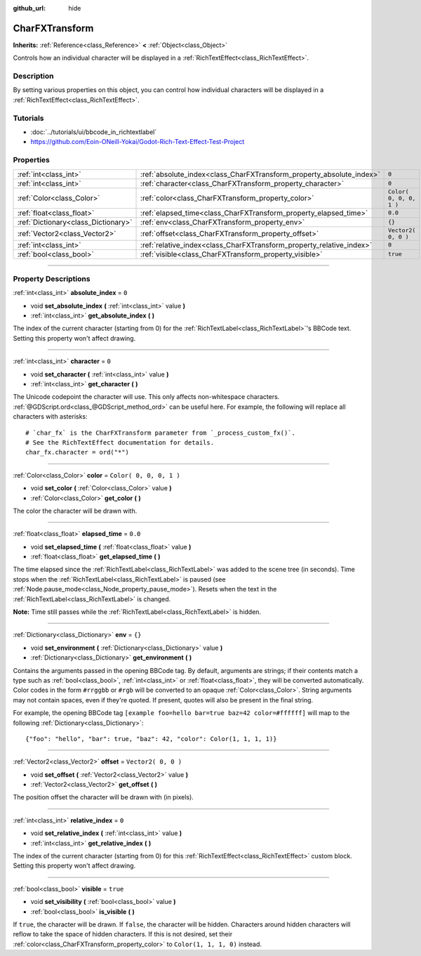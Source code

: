 :github_url: hide

.. DO NOT EDIT THIS FILE!!!
.. Generated automatically from Godot engine sources.
.. Generator: https://github.com/godotengine/godot/tree/3.5/doc/tools/make_rst.py.
.. XML source: https://github.com/godotengine/godot/tree/3.5/doc/classes/CharFXTransform.xml.

.. _class_CharFXTransform:

CharFXTransform
===============

**Inherits:** :ref:`Reference<class_Reference>` **<** :ref:`Object<class_Object>`

Controls how an individual character will be displayed in a :ref:`RichTextEffect<class_RichTextEffect>`.

.. rst-class:: classref-introduction-group

Description
-----------

By setting various properties on this object, you can control how individual characters will be displayed in a :ref:`RichTextEffect<class_RichTextEffect>`.

.. rst-class:: classref-introduction-group

Tutorials
---------

- :doc:`../tutorials/ui/bbcode_in_richtextlabel`

- `https://github.com/Eoin-ONeill-Yokai/Godot-Rich-Text-Effect-Test-Project <https://github.com/Eoin-ONeill-Yokai/Godot-Rich-Text-Effect-Test-Project>`__

.. rst-class:: classref-reftable-group

Properties
----------

.. table::
   :widths: auto

   +-------------------------------------+----------------------------------------------------------------------+-------------------------+
   | :ref:`int<class_int>`               | :ref:`absolute_index<class_CharFXTransform_property_absolute_index>` | ``0``                   |
   +-------------------------------------+----------------------------------------------------------------------+-------------------------+
   | :ref:`int<class_int>`               | :ref:`character<class_CharFXTransform_property_character>`           | ``0``                   |
   +-------------------------------------+----------------------------------------------------------------------+-------------------------+
   | :ref:`Color<class_Color>`           | :ref:`color<class_CharFXTransform_property_color>`                   | ``Color( 0, 0, 0, 1 )`` |
   +-------------------------------------+----------------------------------------------------------------------+-------------------------+
   | :ref:`float<class_float>`           | :ref:`elapsed_time<class_CharFXTransform_property_elapsed_time>`     | ``0.0``                 |
   +-------------------------------------+----------------------------------------------------------------------+-------------------------+
   | :ref:`Dictionary<class_Dictionary>` | :ref:`env<class_CharFXTransform_property_env>`                       | ``{}``                  |
   +-------------------------------------+----------------------------------------------------------------------+-------------------------+
   | :ref:`Vector2<class_Vector2>`       | :ref:`offset<class_CharFXTransform_property_offset>`                 | ``Vector2( 0, 0 )``     |
   +-------------------------------------+----------------------------------------------------------------------+-------------------------+
   | :ref:`int<class_int>`               | :ref:`relative_index<class_CharFXTransform_property_relative_index>` | ``0``                   |
   +-------------------------------------+----------------------------------------------------------------------+-------------------------+
   | :ref:`bool<class_bool>`             | :ref:`visible<class_CharFXTransform_property_visible>`               | ``true``                |
   +-------------------------------------+----------------------------------------------------------------------+-------------------------+

.. rst-class:: classref-section-separator

----

.. rst-class:: classref-descriptions-group

Property Descriptions
---------------------

.. _class_CharFXTransform_property_absolute_index:

.. rst-class:: classref-property

:ref:`int<class_int>` **absolute_index** = ``0``

.. rst-class:: classref-property-setget

- void **set_absolute_index** **(** :ref:`int<class_int>` value **)**
- :ref:`int<class_int>` **get_absolute_index** **(** **)**

The index of the current character (starting from 0) for the :ref:`RichTextLabel<class_RichTextLabel>`'s BBCode text. Setting this property won't affect drawing.

.. rst-class:: classref-item-separator

----

.. _class_CharFXTransform_property_character:

.. rst-class:: classref-property

:ref:`int<class_int>` **character** = ``0``

.. rst-class:: classref-property-setget

- void **set_character** **(** :ref:`int<class_int>` value **)**
- :ref:`int<class_int>` **get_character** **(** **)**

The Unicode codepoint the character will use. This only affects non-whitespace characters. :ref:`@GDScript.ord<class_@GDScript_method_ord>` can be useful here. For example, the following will replace all characters with asterisks:

::

    # `char_fx` is the CharFXTransform parameter from `_process_custom_fx()`.
    # See the RichTextEffect documentation for details.
    char_fx.character = ord("*")

.. rst-class:: classref-item-separator

----

.. _class_CharFXTransform_property_color:

.. rst-class:: classref-property

:ref:`Color<class_Color>` **color** = ``Color( 0, 0, 0, 1 )``

.. rst-class:: classref-property-setget

- void **set_color** **(** :ref:`Color<class_Color>` value **)**
- :ref:`Color<class_Color>` **get_color** **(** **)**

The color the character will be drawn with.

.. rst-class:: classref-item-separator

----

.. _class_CharFXTransform_property_elapsed_time:

.. rst-class:: classref-property

:ref:`float<class_float>` **elapsed_time** = ``0.0``

.. rst-class:: classref-property-setget

- void **set_elapsed_time** **(** :ref:`float<class_float>` value **)**
- :ref:`float<class_float>` **get_elapsed_time** **(** **)**

The time elapsed since the :ref:`RichTextLabel<class_RichTextLabel>` was added to the scene tree (in seconds). Time stops when the :ref:`RichTextLabel<class_RichTextLabel>` is paused (see :ref:`Node.pause_mode<class_Node_property_pause_mode>`). Resets when the text in the :ref:`RichTextLabel<class_RichTextLabel>` is changed.

\ **Note:** Time still passes while the :ref:`RichTextLabel<class_RichTextLabel>` is hidden.

.. rst-class:: classref-item-separator

----

.. _class_CharFXTransform_property_env:

.. rst-class:: classref-property

:ref:`Dictionary<class_Dictionary>` **env** = ``{}``

.. rst-class:: classref-property-setget

- void **set_environment** **(** :ref:`Dictionary<class_Dictionary>` value **)**
- :ref:`Dictionary<class_Dictionary>` **get_environment** **(** **)**

Contains the arguments passed in the opening BBCode tag. By default, arguments are strings; if their contents match a type such as :ref:`bool<class_bool>`, :ref:`int<class_int>` or :ref:`float<class_float>`, they will be converted automatically. Color codes in the form ``#rrggbb`` or ``#rgb`` will be converted to an opaque :ref:`Color<class_Color>`. String arguments may not contain spaces, even if they're quoted. If present, quotes will also be present in the final string.

For example, the opening BBCode tag ``[example foo=hello bar=true baz=42 color=#ffffff]`` will map to the following :ref:`Dictionary<class_Dictionary>`:

::

    {"foo": "hello", "bar": true, "baz": 42, "color": Color(1, 1, 1, 1)}

.. rst-class:: classref-item-separator

----

.. _class_CharFXTransform_property_offset:

.. rst-class:: classref-property

:ref:`Vector2<class_Vector2>` **offset** = ``Vector2( 0, 0 )``

.. rst-class:: classref-property-setget

- void **set_offset** **(** :ref:`Vector2<class_Vector2>` value **)**
- :ref:`Vector2<class_Vector2>` **get_offset** **(** **)**

The position offset the character will be drawn with (in pixels).

.. rst-class:: classref-item-separator

----

.. _class_CharFXTransform_property_relative_index:

.. rst-class:: classref-property

:ref:`int<class_int>` **relative_index** = ``0``

.. rst-class:: classref-property-setget

- void **set_relative_index** **(** :ref:`int<class_int>` value **)**
- :ref:`int<class_int>` **get_relative_index** **(** **)**

The index of the current character (starting from 0) for this :ref:`RichTextEffect<class_RichTextEffect>` custom block. Setting this property won't affect drawing.

.. rst-class:: classref-item-separator

----

.. _class_CharFXTransform_property_visible:

.. rst-class:: classref-property

:ref:`bool<class_bool>` **visible** = ``true``

.. rst-class:: classref-property-setget

- void **set_visibility** **(** :ref:`bool<class_bool>` value **)**
- :ref:`bool<class_bool>` **is_visible** **(** **)**

If ``true``, the character will be drawn. If ``false``, the character will be hidden. Characters around hidden characters will reflow to take the space of hidden characters. If this is not desired, set their :ref:`color<class_CharFXTransform_property_color>` to ``Color(1, 1, 1, 0)`` instead.

.. |virtual| replace:: :abbr:`virtual (This method should typically be overridden by the user to have any effect.)`
.. |const| replace:: :abbr:`const (This method has no side effects. It doesn't modify any of the instance's member variables.)`
.. |vararg| replace:: :abbr:`vararg (This method accepts any number of arguments after the ones described here.)`
.. |static| replace:: :abbr:`static (This method doesn't need an instance to be called, so it can be called directly using the class name.)`
